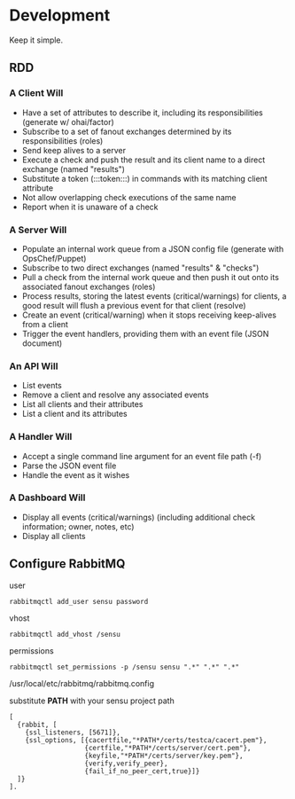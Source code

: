 * Development
  Keep it simple.

** RDD
*** A Client Will
  - Have a set of attributes to describe it, including its responsibilities (generate w/ ohai/factor)
  - Subscribe to a set of fanout exchanges determined by its responsibilities (roles)
  - Send keep alives to a server
  - Execute a check and push the result and its client name to a direct exchange (named "results")
  - Substitute a token (:::token:::) in commands with its matching client attribute
  - Not allow overlapping check executions of the same name
  - Report when it is unaware of a check

*** A Server Will
  - Populate an internal work queue from a JSON config file (generate with OpsChef/Puppet)
  - Subscribe to two direct exchanges (named "results" & "checks")
  - Pull a check from the internal work queue and then push it out onto its associated fanout exchanges (roles)
  - Process results, storing the latest events (critical/warnings) for clients, a good result will flush a previous event for that client (resolve)
  - Create an event (critical/warning) when it stops receiving keep-alives from a client
  - Trigger the event handlers, providing them with an event file (JSON document)

*** An API Will
  - List events
  - Remove a client and resolve any associated events
  - List all clients and their attributes
  - List a client and its attributes

*** A Handler Will
  - Accept a single command line argument for an event file path (-f)
  - Parse the JSON event file
  - Handle the event as it wishes

*** A Dashboard Will
  - Display all events (critical/warnings) (including additional check information; owner, notes, etc)
  - Display all clients

** Configure RabbitMQ
  user

  : rabbitmqctl add_user sensu password

  vhost

  : rabbitmqctl add_vhost /sensu

  permissions

  : rabbitmqctl set_permissions -p /sensu sensu ".*" ".*" ".*"

  /usr/local/etc/rabbitmq/rabbitmq.config

  substitute **PATH** with your sensu project path

  : [
  :   {rabbit, [
  :     {ssl_listeners, [5671]},
  :     {ssl_options, [{cacertfile,"*PATH*/certs/testca/cacert.pem"},
  :                    {certfile,"*PATH*/certs/server/cert.pem"},
  :                    {keyfile,"*PATH*/certs/server/key.pem"},
  :                    {verify,verify_peer},
  :                    {fail_if_no_peer_cert,true}]}
  :   ]}
  : ].
